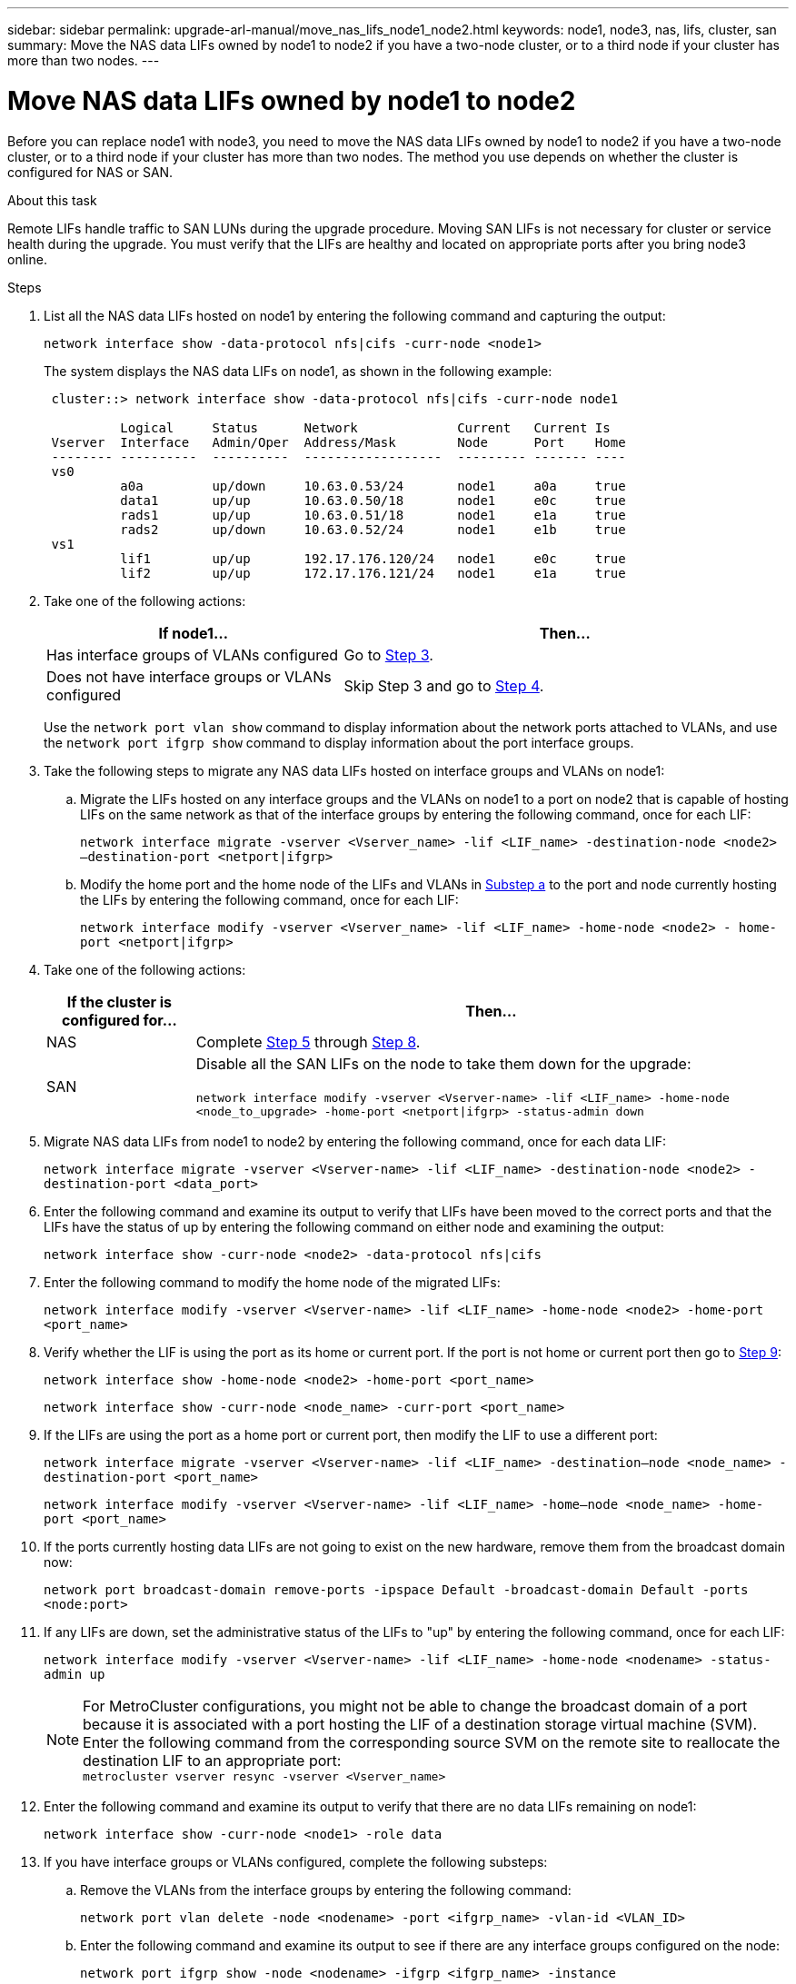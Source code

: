 ---
sidebar: sidebar
permalink: upgrade-arl-manual/move_nas_lifs_node1_node2.html
keywords: node1, node3, nas, lifs, cluster, san
summary: Move the NAS data LIFs owned by node1 to node2 if you have a two-node cluster, or to a third node if your cluster has more than two nodes.
---

= Move NAS data LIFs owned by node1 to node2
:hardbreaks:
:nofooter:
:icons: font
:linkattrs:
:imagesdir: ./media/

[.lead]
Before you can replace node1 with node3, you need to move the NAS data LIFs owned by node1 to node2 if you have a two-node cluster, or to a third node if your cluster has more than two nodes. The method you use depends on whether the cluster is configured for NAS or SAN.

.About this task

Remote LIFs handle traffic to SAN LUNs during the upgrade procedure. Moving SAN LIFs is not necessary for cluster or service health during the upgrade. You must verify that the LIFs are healthy and located on appropriate ports after you bring node3 online.

.Steps

.	List all the NAS data LIFs hosted on node1 by entering the following command and capturing the output:
+
`network interface show -data-protocol nfs|cifs -curr-node <node1>`
+
The system displays the NAS data LIFs on node1, as shown in the following example:
+
----
 cluster::> network interface show -data-protocol nfs|cifs -curr-node node1

          Logical     Status      Network             Current   Current Is
 Vserver  Interface   Admin/Oper  Address/Mask        Node      Port    Home
 -------- ----------  ----------  ------------------  --------- ------- ----
 vs0
          a0a         up/down     10.63.0.53/24       node1     a0a     true
          data1       up/up       10.63.0.50/18       node1     e0c     true
          rads1       up/up       10.63.0.51/18       node1     e1a     true
          rads2       up/down     10.63.0.52/24       node1     e1b     true
 vs1
          lif1        up/up       192.17.176.120/24   node1     e0c     true
          lif2        up/up       172.17.176.121/24   node1     e1a     true
----

. Take one of the following actions:
+
[cols="40,60"]
|===
|If node1... |Then...

|Has interface groups of VLANs configured
|Go to <<step3,Step 3>>.
|Does not have interface groups or VLANs configured
|Skip Step 3 and go to <<step4,Step 4>>.
|===
+
Use the `network port vlan show` command to display information about the network ports attached to VLANs, and use the `network port ifgrp show` command to display information about the port interface groups.

.	[[step3]]Take the following steps to migrate any NAS data LIFs hosted on interface groups and VLANs on node1:

.. [[substepa]]Migrate the LIFs hosted on any interface groups and the VLANs on node1 to a port on node2 that is capable of hosting LIFs on the same network as that of the interface groups by entering the following command, once for each LIF:
+
`network interface migrate -vserver <Vserver_name> -lif <LIF_name> -destination-node <node2> –destination-port <netport|ifgrp>`

..	Modify the home port and the home node of the LIFs and VLANs in <<substepa,Substep a>> to the port and node currently hosting the LIFs by entering the following command, once for each LIF:
+
`network interface modify -vserver <Vserver_name> -lif <LIF_name> -home-node <node2> - home-port <netport|ifgrp>`

.	[[step4]]Take one of the following actions:
+
[cols="20,80"]
|===
|If the cluster is configured for... |Then...

|NAS
|Complete <<step5,Step 5>> through <<step8,Step 8>>.
|SAN
|Disable all the SAN LIFs on the node to take them down for the upgrade:

`network interface modify -vserver <Vserver-name> -lif <LIF_name> -home-node <node_to_upgrade> -home-port <netport\|ifgrp> -status-admin down`
|===

.	[[step5]]Migrate NAS data LIFs from node1 to node2 by entering the following command, once for each data LIF:
+
`network interface migrate -vserver <Vserver-name> -lif <LIF_name> -destination-node <node2> -destination-port <data_port>`

.	[[step6]]Enter the following command and examine its output to verify that LIFs have been moved to the correct ports and that the LIFs have the status of up by entering the following command on either node and examining the output:
+
`network interface show -curr-node <node2> -data-protocol nfs|cifs`

.	[[step7]]Enter the following command to modify the home node of the migrated LIFs:
+
`network interface modify -vserver <Vserver-name> -lif <LIF_name> -home-node <node2> -home-port <port_name>`

.	[[step8]]Verify whether the LIF is using the port as its home or current port. If the port is not home or current port then go to <<step9,Step 9>>:
+
`network interface show -home-node <node2> -home-port <port_name>`
+
`network interface show -curr-node <node_name> -curr-port <port_name>`

.	[[step9]]If the LIFs are using the port as a home port or current port, then modify the LIF to use a different port:
+
`network interface migrate -vserver <Vserver-name> -lif <LIF_name> -destination–node <node_name> -destination-port <port_name>`
+
`network interface modify -vserver <Vserver-name> -lif <LIF_name> -home–node <node_name> -home-port <port_name>`

. [[step10]]If the ports currently hosting data LIFs are not going to exist on the new hardware, remove them from the broadcast domain now:
+
`network port broadcast-domain remove-ports -ipspace Default -broadcast-domain Default -ports <node:port>`

.	[[step11]]If any LIFs are down, set the administrative status of the LIFs to "up" by entering  the following command, once for each LIF:
+
`network interface modify -vserver <Vserver-name> -lif <LIF_name> -home-node <nodename> -status-admin up`
+
NOTE: For MetroCluster configurations, you might not be able to change the broadcast domain of a port because it is associated with a port hosting the LIF of a destination storage virtual machine (SVM). Enter the following command from the corresponding source SVM on the remote site to reallocate the destination LIF to an appropriate port:
`metrocluster vserver resync -vserver <Vserver_name>`

.	[[step12]]Enter the following command and examine its output to verify that there are no data LIFs remaining on node1:
+
`network interface show -curr-node <node1> -role data`

. [[step13]]If you have interface groups or VLANs configured, complete the following substeps:

.. Remove the VLANs from the interface groups by entering the following command:
+
`network port vlan delete -node <nodename> -port <ifgrp_name> -vlan-id <VLAN_ID>`

.. Enter the following command and examine its output to see if there are any interface groups configured on the node:
+
`network port ifgrp show -node <nodename> -ifgrp <ifgrp_name> -instance`
+
The system displays interface group information for the node as shown in the following example:
+
----
  cluster::> network port ifgrp show -node node1 -ifgrp a0a -instance
                   Node: node1
   Interface Group Name: a0a
  Distribution Function: ip
          Create Policy: multimode_lacp
            MAC Address: 02:a0:98:17:dc:d4
     Port Participation: partial
          Network Ports: e2c, e2d
               Up Ports: e2c
             Down Ports: e2d
----

.. If any interface groups are configured on the node, record the names of those groups and the ports assigned to them, and then delete the ports by entering the following command, once for each port:
+
`network port ifgrp remove-port -node <nodename> -ifgrp <ifgrp_name> -port <netport>`
// 5 MAR 2021:  formatted from CMS
